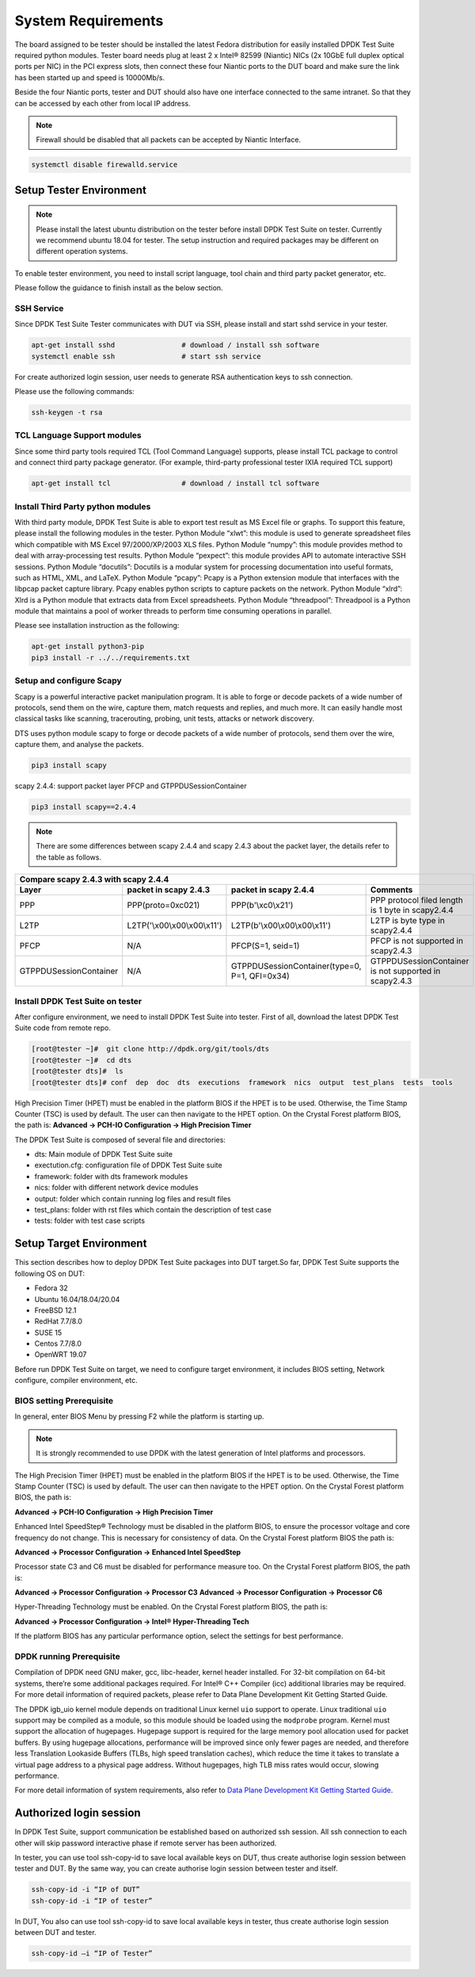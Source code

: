 System Requirements
===================

The board assigned to be tester should be installed the latest Fedora distribution for easily installed DPDK Test Suite required python modules. Tester board needs plug at least 2 x Intel® 82599 (Niantic) NICs (2x 10GbE full duplex optical ports per NIC) in the PCI express slots, then connect these four Niantic ports to the DUT board and make sure the link has been started up and speed is 10000Mb/s.

Beside the four Niantic ports, tester and DUT should also have one interface connected to the same intranet. So that they can be accessed by each other from local IP address.

.. note::

   Firewall should be disabled that all packets can be accepted by Niantic Interface.

.. code-block:: console

   systemctl disable firewalld.service

Setup Tester Environment
------------------------

.. note::

   Please install the latest ubuntu distribution on the tester before install DPDK Test Suite on tester. Currently we recommend ubuntu 18.04 for tester. The setup instruction and required packages may be different on different operation systems.

To enable tester environment, you need to install script language, tool chain and third party packet generator, etc.

Please follow the guidance to finish install as the below section.

SSH Service
~~~~~~~~~~~
Since DPDK Test Suite Tester communicates with DUT via SSH, please install and start sshd service in your tester.

.. code-block:: console

   apt-get install sshd                # download / install ssh software
   systemctl enable ssh                # start ssh service

For create authorized login session, user needs to generate RSA authentication keys to ssh connection.

Please use the following commands:

.. code-block:: console

   ssh-keygen -t rsa

TCL Language Support modules
~~~~~~~~~~~~~~~~~~~~~~~~~~~~
Since some third party tools required TCL (Tool Command Language) supports, please install TCL package to control and connect third party package generator. (For example, third-party professional tester IXIA required TCL support)

.. code-block:: console

   apt-get install tcl                 # download / install tcl software

Install Third Party python modules
~~~~~~~~~~~~~~~~~~~~~~~~~~~~~~~~~~

With third party module, DPDK Test Suite is able to export test result as MS Excel file or graphs. To support this feature, please install the following modules in the tester.
Python Module “xlwt”: this module is used to generate spreadsheet files which compatible with MS Excel 97/2000/XP/2003 XLS files.
Python Module “numpy”: this module provides method to deal with array-processing test results.
Python Module “pexpect”: this module provides API to automate interactive SSH sessions.
Python Module “docutils”: Docutils is a modular system for processing documentation into useful formats, such as HTML, XML, and LaTeX.
Python Module “pcapy”: Pcapy is a Python extension module that interfaces with the libpcap packet capture library. Pcapy enables python scripts to capture packets on the network.
Python Module “xlrd”: Xlrd is a Python module that extracts data from Excel spreadsheets.
Python Module “threadpool”: Threadpool is a Python module that maintains a pool of worker threads to perform time consuming operations in parallel.

Please see installation instruction as the following:


.. code-block:: console

   apt-get install python3-pip
   pip3 install -r ../../requirements.txt

Setup and configure Scapy
~~~~~~~~~~~~~~~~~~~~~~~~~
Scapy is a powerful interactive packet manipulation program. It is able to forge or decode packets of a wide number of protocols, send them on the wire, capture them, match requests and replies, and much more. It can easily handle most classical tasks like scanning, tracerouting, probing, unit tests, attacks or network discovery.

DTS uses python module scapy to forge or decode packets of a wide number of protocols, send them over the wire, capture them, and analyse the packets.

.. code-block:: console

   pip3 install scapy

scapy 2.4.4: support packet layer PFCP and GTPPDUSessionContainer

.. code-block:: console

   pip3 install scapy==2.4.4

.. note::
    There are some differences between scapy 2.4.4 and scapy 2.4.3 about the packet layer, the details refer to the
    table as follows.

.. table::

    +------------------------+---------------------------------+-----------------------------------------------+------------------------------------------------------+
    | Compare scapy 2.4.3 with scapy 2.4.4                                                                                                                            |
    +------------------------+---------------------------------+-----------------------------------------------+------------------------------------------------------+
    | Layer                  | packet in scapy 2.4.3           | packet in scapy 2.4.4                         | Comments                                             |
    +========================+=================================+===============================================+======================================================+
    | PPP                    | PPP(proto=0xc021)               | PPP(b\'\\xc0\\x21\')                          | PPP protocol filed length is 1 byte in scapy2.4.4    |
    +------------------------+---------------------------------+-----------------------------------------------+------------------------------------------------------+
    | L2TP                   | L2TP(\'\\x00\\x00\\x00\\x11\')  | L2TP(b\'\\x00\\x00\\x00\\x11\')               | L2TP is byte type in scapy2.4.4                      |
    +------------------------+---------------------------------+-----------------------------------------------+------------------------------------------------------+
    | PFCP                   | N/A                             | PFCP(S=1, seid=1)                             | PFCP is not supported in scapy2.4.3                  |
    +------------------------+---------------------------------+-----------------------------------------------+------------------------------------------------------+
    | GTPPDUSessionContainer | N/A                             | GTPPDUSessionContainer(type=0, P=1, QFI=0x34) | GTPPDUSessionContainer is not supported in scapy2.4.3|
    +------------------------+---------------------------------+-----------------------------------------------+------------------------------------------------------+


Install DPDK Test Suite on tester
~~~~~~~~~~~~~~~~~~~~~~~~~~~~~~~~~

After configure environment, we need to install DPDK Test Suite into tester. First of all, download the latest DPDK Test Suite code from remote repo.

.. code-block:: console

   [root@tester ~]#  git clone http://dpdk.org/git/tools/dts
   [root@tester ~]#  cd dts
   [root@tester dts]#  ls
   [root@tester dts]# conf  dep  doc  dts  executions  framework  nics  output  test_plans  tests  tools

High Precision Timer (HPET) must be enabled in the platform BIOS if the HPET is to be used. Otherwise, the Time Stamp Counter (TSC) is used by default. The user can then navigate to the HPET option. On the Crystal Forest platform BIOS, the path is:
**Advanced -> PCH-IO Configuration -> High Precision Timer**

The DPDK Test Suite is composed of several file and directories:

*   dts: Main module of DPDK Test Suite suite
*   exectution.cfg: configuration file of DPDK Test Suite suite
*   framework: folder with dts framework modules
*   nics: folder with different network device modules
*   output: folder which contain running log files and result files
*   test_plans: folder with rst files which contain the description of test case
*   tests: folder with test case scripts

Setup Target Environment
------------------------

This section describes how to deploy DPDK Test Suite packages into DUT target.So far, DPDK Test Suite supports the following OS on DUT:

*   Fedora 32
*   Ubuntu 16.04/18.04/20.04
*   FreeBSD 12.1
*   RedHat 7.7/8.0
*   SUSE 15
*   Centos 7.7/8.0
*   OpenWRT 19.07

Before run DPDK Test Suite on target, we need to configure target environment, it includes BIOS setting, Network configure, compiler environment, etc.

BIOS setting Prerequisite
~~~~~~~~~~~~~~~~~~~~~~~~~

In general, enter BIOS Menu by pressing F2 while the platform is starting up.

.. note::
   It is strongly recommended to use DPDK with the latest generation of Intel platforms and processors.

The High Precision Timer (HPET) must be enabled in the platform BIOS if the HPET is to be used. Otherwise, the Time Stamp Counter (TSC) is used by default. The user can then navigate to the HPET option. On the Crystal Forest platform BIOS, the path is:

**Advanced -> PCH-IO Configuration -> High Precision Timer**

Enhanced Intel SpeedStep® Technology must be disabled in the platform BIOS, to ensure the processor voltage and core frequency do not change. This is necessary for consistency of data. On the Crystal Forest platform BIOS the path is:


**Advanced -> Processor Configuration -> Enhanced Intel SpeedStep**

Processor state C3 and C6 must be disabled for performance measure too. On the Crystal Forest platform BIOS, the path is:

**Advanced -> Processor Configuration -> Processor C3**
**Advanced -> Processor Configuration -> Processor C6**

Hyper-Threading Technology must be enabled. On the Crystal Forest platform BIOS, the path is:

**Advanced -> Processor Configuration -> Intel® Hyper-Threading Tech**

If the platform BIOS has any particular performance option, select the settings for best performance.

DPDK running Prerequisite
~~~~~~~~~~~~~~~~~~~~~~~~~
Compilation of DPDK need GNU maker, gcc, libc-header, kernel header installed. For 32-bit compilation on 64-bit systems, there’re some additional packages required. For Intel® C++ Compiler (icc) additional libraries may be required. For more detail information of required packets, please refer to Data Plane Development Kit Getting Started Guide.

The  DPDK igb_uio kernel module depends on traditional Linux kernel ``uio`` support to operate. Linux traditional ``uio`` support may be compiled as a module, so this module should be loaded using the ``modprobe`` program.
Kernel must support the allocation of hugepages. Hugepage support is required for the large memory pool allocation used for packet buffers. By using hugepage allocations, performance will be improved  since only fewer pages are needed, and therefore less Translation Lookaside Buffers (TLBs, high speed translation caches), which reduce the time it takes to translate a virtual page address to a physical page address. Without hugepages, high TLB miss rates would occur, slowing performance.

For more detail information of system requirements, also refer to `Data Plane Development Kit Getting Started Guide <http://dpdk.org/doc/guides>`_.

Authorized login session
------------------------
In DPDK Test Suite, support communication be established based on authorized ssh session. All ssh connection to each other will skip password interactive phase if remote server has been authorized.

In tester, you can use tool ssh-copy-id to save local available keys on DUT, thus create authorise login session between tester and DUT. By the same way, you can create authorise login session between tester and itself.

.. code-block:: console

   ssh-copy-id -i “IP of DUT”
   ssh-copy-id -i “IP of tester”

In DUT, You also can use tool ssh-copy-id to save local available keys in tester, thus create authorise login session between DUT and tester.

.. code-block:: console

   ssh-copy-id –i “IP of Tester”

